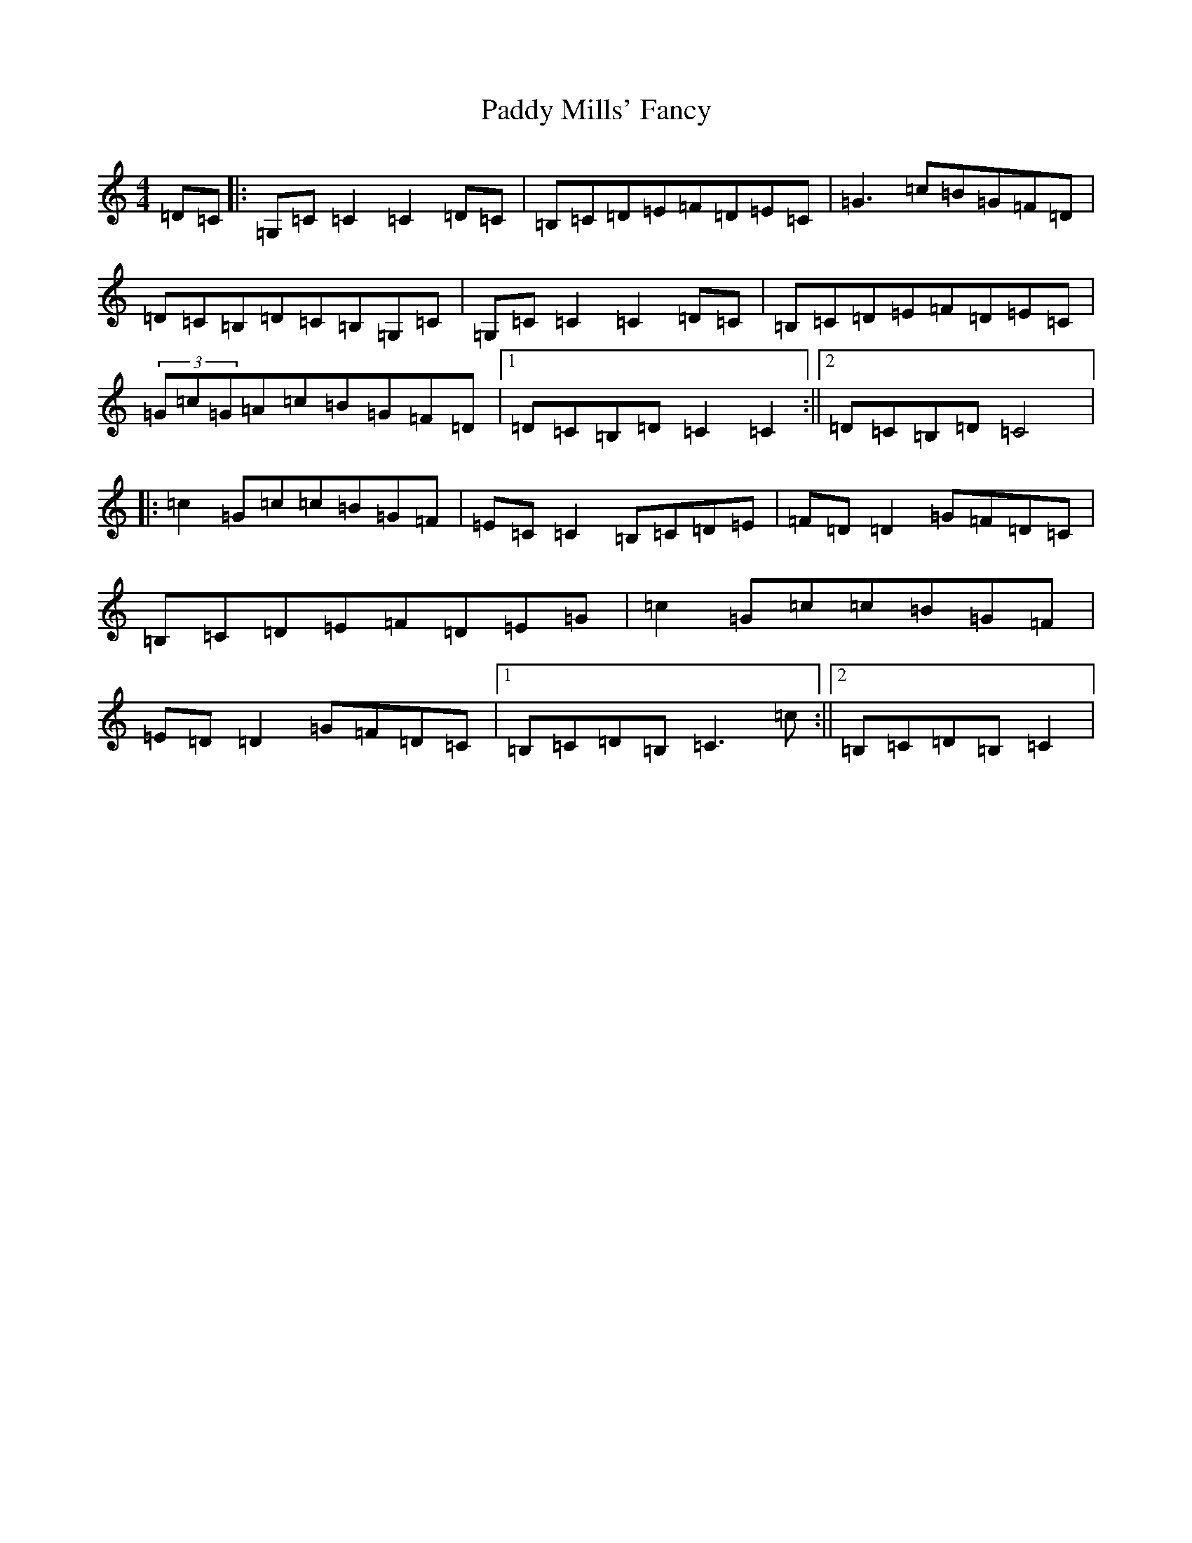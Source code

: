X: 16490
T: Paddy Mills' Fancy
S: https://thesession.org/tunes/1684#setting15109
R: reel
M:4/4
L:1/8
K: C Major
=D=C|:=G,=C=C2=C2=D=C|=B,=C=D=E=F=D=E=C|=G3=c=B=G=F=D|=D=C=B,=D=C=B,=G,=C|=G,=C=C2=C2=D=C|=B,=C=D=E=F=D=E=C|(3=G=c=G=A=c=B=G=F=D|1=D=C=B,=D=C2=C2:||2=D=C=B,=D=C4|:=c2=G=c=c=B=G=F|=E=C=C2=B,=C=D=E|=F=D=D2=G=F=D=C|=B,=C=D=E=F=D=E=G|=c2=G=c=c=B=G=F|=E=D=D2=G=F=D=C|1=B,=C=D=B,=C3=c:||2=B,=C=D=B,=C2|